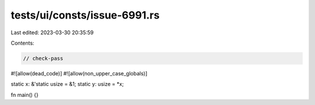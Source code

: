 tests/ui/consts/issue-6991.rs
=============================

Last edited: 2023-03-30 20:35:59

Contents:

.. code-block:: rs

    // check-pass
#![allow(dead_code)]
#![allow(non_upper_case_globals)]

static x: &'static usize = &1;
static y: usize = *x;

fn main() {}


